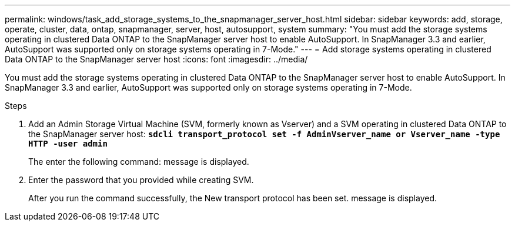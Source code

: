 ---
permalink: windows/task_add_storage_systems_to_the_snapmanager_server_host.html
sidebar: sidebar
keywords: add, storage, operate, cluster, data, ontap, snapmanager, server, host, autosupport, system
summary: "You must add the storage systems operating in clustered Data ONTAP to the SnapManager server host to enable AutoSupport. In SnapManager 3.3 and earlier, AutoSupport was supported only on storage systems operating in 7-Mode."
---
= Add storage systems operating in clustered Data ONTAP to the SnapManager server host
:icons: font
:imagesdir: ../media/

[.lead]
You must add the storage systems operating in clustered Data ONTAP to the SnapManager server host to enable AutoSupport. In SnapManager 3.3 and earlier, AutoSupport was supported only on storage systems operating in 7-Mode.

.Steps

. Add an Admin Storage Virtual Machine (SVM, formerly known as Vserver) and a SVM operating in clustered Data ONTAP to the SnapManager server host: `*sdcli transport_protocol set -f AdminVserver_name or Vserver_name -type HTTP -user admin*`
+
The enter the following command: message is displayed.

. Enter the password that you provided while creating SVM.
+
After you run the command successfully, the New transport protocol has been set. message is displayed.
